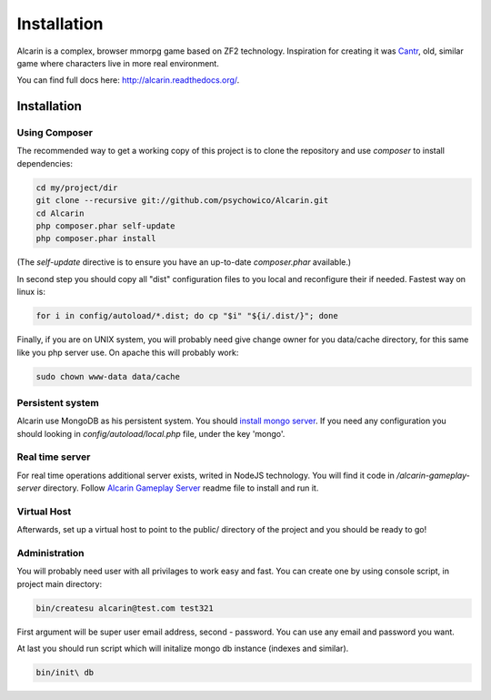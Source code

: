 ============
Installation
============

Alcarin is a complex, browser mmorpg game based on ZF2 technology. Inspiration for creating it
was Cantr_, old, similar game where characters live in more real environment.


You can find full docs here: http://alcarin.readthedocs.org/.

.. _Cantr: http://cantr.net

Installation
============

Using Composer
--------------

The recommended way to get a working copy of this project is to clone the repository
and use `composer` to install dependencies:

.. code-block:: bash

    cd my/project/dir
    git clone --recursive git://github.com/psychowico/Alcarin.git
    cd Alcarin
    php composer.phar self-update
    php composer.phar install

(The `self-update` directive is to ensure you have an up-to-date `composer.phar`
available.)

In second step you should copy all "dist" configuration files to you local and reconfigure
their if needed. Fastest way on linux is:

.. code-block:: bash

    for i in config/autoload/*.dist; do cp "$i" "${i/.dist/}"; done


Finally, if you are on UNIX system, you will probably need give change owner for you
data/cache directory, for this same like you php server use. On apache this will probably
work:

.. code-block:: bash

    sudo chown www-data data/cache

Persistent system
-----------------

Alcarin use MongoDB as his persistent system. You should `install mongo server`_. If you
need any configuration you should looking in *config/autoload/local.php* file,
under the key 'mongo'.

.. _`install mongo server`: http://docs.mongodb.org/manual/installation/

Real time server
----------------
For real time operations additional server exists, writed in NodeJS technology. You
will find it code in */alcarin-gameplay-server* directory. Follow `Alcarin Gameplay Server`_
readme file to install and run it.

.. _`Alcarin Gameplay Server`: https://github.com/psychowico/AlcarinGameplayServer

Virtual Host
------------
Afterwards, set up a virtual host to point to the public/ directory of the
project and you should be ready to go!

Administration
--------------

You will probably need user with all privilages to work easy and fast. You can create one
by using console script, in project main directory:

.. code-block:: bash

    bin/createsu alcarin@test.com test321

First argument will be super user email address, second - password. You can use any
email and password you want.

At last you should run script which will initalize mongo db instance (indexes and similar).

.. code-block:: bash

    bin/init\ db